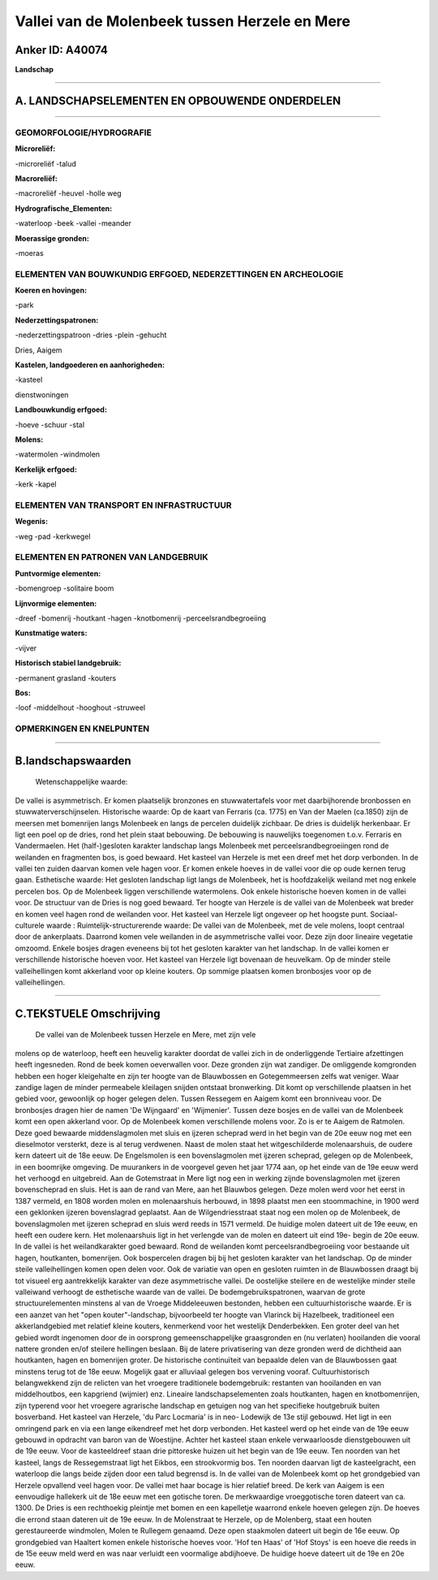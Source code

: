 Vallei van de Molenbeek tussen Herzele en Mere
==============================================

Anker ID: A40074
----------------

**Landschap**

--------------

A. LANDSCHAPSELEMENTEN EN OPBOUWENDE ONDERDELEN
-----------------------------------------------

--------------

GEOMORFOLOGIE/HYDROGRAFIE
~~~~~~~~~~~~~~~~~~~~~~~~~

**Microreliëf:**

-microreliëf
-talud

 
**Macroreliëf:**

-macroreliëf
-heuvel
-holle weg

**Hydrografische\_Elementen:**

-waterloop
-beek
-vallei
-meander

 
**Moerassige gronden:**

-moeras

 

ELEMENTEN VAN BOUWKUNDIG ERFGOED, NEDERZETTINGEN EN ARCHEOLOGIE
~~~~~~~~~~~~~~~~~~~~~~~~~~~~~~~~~~~~~~~~~~~~~~~~~~~~~~~~~~~~~~~

**Koeren en hovingen:**

-park

 
**Nederzettingspatronen:**

-nederzettingspatroon
-dries
-plein
-gehucht

Dries, Aaigem

**Kastelen, landgoederen en aanhorigheden:**

-kasteel

 
dienstwoningen

**Landbouwkundig erfgoed:**

-hoeve
-schuur
-stal

 
**Molens:**

-watermolen
-windmolen

 
**Kerkelijk erfgoed:**

-kerk
-kapel

 

ELEMENTEN VAN TRANSPORT EN INFRASTRUCTUUR
~~~~~~~~~~~~~~~~~~~~~~~~~~~~~~~~~~~~~~~~~

**Wegenis:**

-weg
-pad
-kerkwegel

 

ELEMENTEN EN PATRONEN VAN LANDGEBRUIK
~~~~~~~~~~~~~~~~~~~~~~~~~~~~~~~~~~~~~

**Puntvormige elementen:**

-bomengroep
-solitaire boom

 
**Lijnvormige elementen:**

-dreef
-bomenrij
-houtkant
-hagen
-knotbomenrij
-perceelsrandbegroeiing

**Kunstmatige waters:**

-vijver

 
**Historisch stabiel landgebruik:**

-permanent grasland
-kouters

 
**Bos:**

-loof
-middelhout
-hooghout
-struweel

 

OPMERKINGEN EN KNELPUNTEN
~~~~~~~~~~~~~~~~~~~~~~~~~

--------------

B.landschapswaarden
-------------------

 Wetenschappelijke waarde:
De vallei is asymmetrisch. Er komen plaatselijk bronzones en
stuwwatertafels voor met daarbijhorende bronbossen en
stuwwaterverschijnselen.
Historische waarde:
Op de kaart van Ferraris (ca. 1775) en Van der Maelen (ca.1850) zijn
de meersen met bomenrijen langs Molenbeek en langs de percelen duidelijk
zichbaar. De dries is duidelijk herkenbaar. Er ligt een poel op de
dries, rond het plein staat bebouwing. De bebouwing is nauwelijks
toegenomen t.o.v. Ferraris en Vandermaelen. Het (half-)gesloten karakter
landschap langs Molenbeek met perceelsrandbegroeiingen rond de weilanden
en fragmenten bos, is goed bewaard. Het kasteel van Herzele is met een
dreef met het dorp verbonden. In de vallei ten zuiden daarvan komen vele
hagen voor. Er komen enkele hoeves in de vallei voor die op oude kernen
terug gaan.
Esthetische waarde: Het gesloten landschap ligt langs de Molenbeek,
het is hoofdzakelijk weiland met nog enkele percelen bos. Op de
Molenbeek liggen verschillende watermolens. Ook enkele historische
hoeven komen in de vallei voor. De structuur van de Dries is nog goed
bewaard. Ter hoogte van Herzele is de vallei van de Molenbeek wat breder
en komen veel hagen rond de weilanden voor. Het kasteel van Herzele ligt
ongeveer op het hoogste punt.
Sociaal-culturele waarde :
Ruimtelijk-structurerende waarde:
De vallei van de Molenbeek, met de vele molens, loopt centraal door
de ankerplaats. Daarrond komen vele weilanden in de asymmetrische vallei
voor. Deze zijn door lineaire vegetatie omzoomd. Enkele bosjes dragen
eveneens bij tot het gesloten karakter van het landschap. In de vallei
komen er verschillende historische hoeven voor. Het kasteel van Herzele
ligt bovenaan de heuvelkam. Op de minder steile valleihellingen komt
akkerland voor op kleine kouters. Op sommige plaatsen komen bronbosjes
voor op de valleihellingen.

--------------

C.TEKSTUELE Omschrijving
------------------------

 De vallei van de Molenbeek tussen Herzele en Mere, met zijn vele
molens op de waterloop, heeft een heuvelig karakter doordat de vallei
zich in de onderliggende Tertiaire afzettingen heeft ingesneden. Rond de
beek komen oeverwallen voor. Deze gronden zijn wat zandiger. De
omliggende komgronden hebben een hoger kleigehalte en zijn ter hoogte
van de Blauwbossen en Gotegemmeersen zelfs wat veniger. Waar zandige
lagen de minder permeabele kleilagen snijden ontstaat bronwerking. Dit
komt op verschillende plaatsen in het gebied voor, gewoonlijk op hoger
gelegen delen. Tussen Ressegem en Aaigem komt een bronniveau voor. De
bronbosjes dragen hier de namen 'De Wijngaard' en 'Wijmenier'. Tussen
deze bosjes en de vallei van de Molenbeek komt een open akkerland voor.
Op de Molenbeek komen verschillende molens voor. Zo is er te Aaigem de
Ratmolen. Deze goed bewaarde middenslagmolen met sluis en ijzeren
scheprad werd in het begin van de 20e eeuw nog met een dieselmotor
versterkt, deze is al terug verdwenen. Naast de molen staat het
witgeschilderde molenaarshuis, de oudere kern dateert uit de 18e eeuw.
De Engelsmolen is een bovenslagmolen met ijzeren scheprad, gelegen op de
Molenbeek, in een boomrijke omgeving. De muurankers in de voorgevel
geven het jaar 1774 aan, op het einde van de 19e eeuw werd het verhoogd
en uitgebreid. Aan de Gotemstraat in Mere ligt nog een in werking zijnde
bovenslagmolen met ijzeren bovenscheprad en sluis. Het is aan de rand
van Mere, aan het Blauwbos gelegen. Deze molen werd voor het eerst in
1387 vermeld, en 1808 worden molen en molenaarshuis herbouwd, in 1898
plaatst men een stoommachine, in 1900 werd een geklonken ijzeren
bovenslagrad geplaatst. Aan de Wilgendriesstraat staat nog een molen op
de Molenbeek, de bovenslagmolen met ijzeren scheprad en sluis werd reeds
in 1571 vermeld. De huidige molen dateert uit de 19e eeuw, en heeft een
oudere kern. Het molenaarshuis ligt in het verlengde van de molen en
dateert uit eind 19e- begin de 20e eeuw. In de vallei is het
weilandkarakter goed bewaard. Rond de weilanden komt
perceelsrandbegroeiing voor bestaande uit hagen, houtkanten, bomenrijen.
Ook bospercelen dragen bij bij het gesloten karakter van het landschap.
Op de minder steile valleihellingen komen open delen voor. Ook de
variatie van open en gesloten ruimten in de Blauwbossen draagt bij tot
visueel erg aantrekkelijk karakter van deze asymmetrische vallei. De
oostelijke steilere en de westelijke minder steile valleiwand verhoogt
de esthetische waarde van de vallei. De bodemgebruikspatronen, waarvan
de grote structuurelementen minstens al van de Vroege Middeleeuwen
bestonden, hebben een cultuurhistorische waarde. Er is een aanzet van
het "open kouter"-landschap, bijvoorbeeld ter hoogte van Vlarinck bij
Hazelbeek, traditioneel een akkerlandgebied met relatief kleine kouters,
kenmerkend voor het westelijk Denderbekken. Een groter deel van het
gebied wordt ingenomen door de in oorsprong gemeenschappelijke
graasgronden en (nu verlaten) hooilanden die vooral nattere gronden
en/of steilere hellingen beslaan. Bij de latere privatisering van deze
gronden werd de dichtheid aan houtkanten, hagen en bomenrijen groter. De
historische continuïteit van bepaalde delen van de Blauwbossen gaat
minstens terug tot de 18e eeuw. Mogelijk gaat er alluviaal gelegen bos
vervening vooraf. Cultuurhistorisch belangwekkend zijn de relicten van
het vroegere traditionele bodemgebruik: restanten van hooilanden en van
middelhoutbos, een kapgriend (wijmier) enz. Lineaire landschapselementen
zoals houtkanten, hagen en knotbomenrijen, zijn typerend voor het
vroegere agrarische landschap en getuigen nog van het specifieke
houtgebruik buiten bosverband. Het kasteel van Herzele, 'du Parc
Locmaria' is in neo- Lodewijk de 13e stijl gebouwd. Het ligt in een
omringend park en via een lange eikendreef met het dorp verbonden. Het
kasteel werd op het einde van de 19e eeuw gebouwd in opdracht van baron
van de Woestijne. Achter het kasteel staan enkele verwaarloosde
dienstgebouwen uit de 19e eeuw. Voor de kasteeldreef staan drie
pittoreske huizen uit het begin van de 19e eeuw. Ten noorden van het
kasteel, langs de Ressegemstraat ligt het Eikbos, een strookvormig bos.
Ten noorden daarvan ligt de kasteelgracht, een waterloop die langs beide
zijden door een talud begrensd is. In de vallei van de Molenbeek komt op
het grondgebied van Herzele opvallend veel hagen voor. De vallei met
haar bocage is hier relatief breed. De kerk van Aaigem is een eenvoudige
hallekerk uit de 18e eeuw met een gotische toren. De merkwaardige
vroeggotische toren dateert van ca. 1300. De Dries is een rechthoekig
pleintje met bomen en een kapelletje waarrond enkele hoeven gelegen
zijn. De hoeves die errond staan dateren uit de 19e eeuw. In de
Molenstraat te Herzele, op de Molenberg, staat een houten gerestaureerde
windmolen, Molen te Rullegem genaamd. Deze open staakmolen dateert uit
begin de 16e eeuw. Op grondgebied van Haaltert komen enkele historische
hoeves voor. 'Hof ten Haas' of 'Hof Stoys' is een hoeve die reeds in de
15e eeuw meld werd en was naar verluidt een voormalige abdijhoeve. De
huidige hoeve dateert uit de 19e en 20e eeuw.
